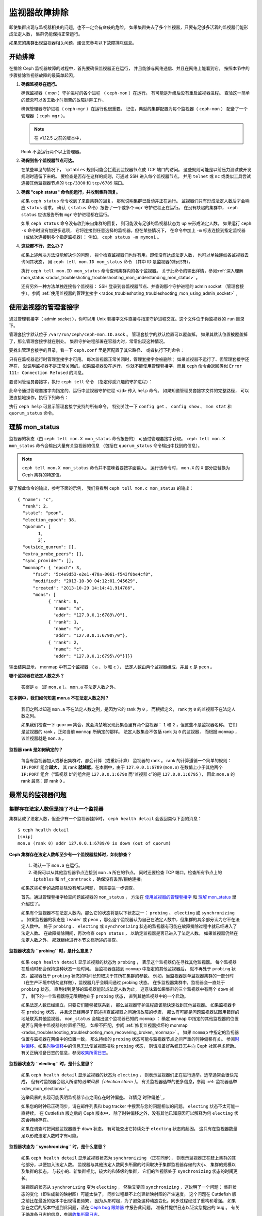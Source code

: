 .. _rados-troubleshooting-mon:

================
 监视器故障排除
================
.. Troubleshooting Monitors

.. index:: monitor, high availability

即使集群出现与监视器相关的问题，也不一定会有瘫痪的危险。
如果集群失去了多个监视器，只要有足够多活着的监视器们能形成法定人数，
集群仍能保持正常运行。

如果您的集群出现监视器相关问题，建议您参考以下故障排除信息。


开始排障
========
.. Initial Troubleshooting

在排除 Ceph 监视器故障的过程中，首先要确保监视器正在运行，
并且能够与网络通信、并且在网络上能看到它。
按照本节中的步骤排除监视器故障的最简单起因。

#. **确保监视器在运行。**

   确保监视器（ *mon* ）守护进程的各个进程
   （ ``ceph-mon`` ）在运行。
   有可能是升级后没有重启监视器进程。
   查验这一简单的疏忽可以省去数小时艰苦的故障排除工作。

   确保管理器守护进程（ ``ceph-mgr`` ）在运行也很重要。
   记住，典型的集群配置为每个监视器（ ``ceph-mon`` ）
   配备了一个管理器（ ``ceph-mgr`` ）。

   .. note:: 在 v1.12.5 之前的版本中，
   Rook 不会运行两个以上管理器。

#. **确保到各个监视器节点可达。**

   在某些罕见的情况下， ``iptables`` 规则可能会拦截\
   到监视器节点或 TCP 端口的访问。
   这些规则可能是以前压力测试或开发规则时遗留下来的。
   要检查是否存在这样的规则，可通过 SSH 进入每个监视器节点，
   并用 ``telnet`` 或 ``nc`` 或类似工具尝试连接\
   其他监视器节点的 ``tcp/3300`` 和 ``tcp/6789`` 端口。

#. **确保 "ceph status" 命令能运行，并收到集群回复。**

   如果 ``ceph status`` 命令收到了来自集群的回复，
   那就说明集群已启动并正在运行。
   监视器们只有形成法定人数后才会响应 ``status`` 请求。
   确认（ ``status`` 命令）报告了一个或多个 ``mgr`` 守护进程正在运行。
   在没有缺陷的集群中， ``ceph status`` 应该报告所有 ``mgr`` 守护进程都在运行。

   如果 ``ceph status`` 命令没有收到来自集群的回复，
   则可能没有足够的监视器状态为 ``up`` 来形成法定人数。
   如果运行 ``ceph -s`` 命令时没有加更多选项，
   它将连接到任意选择的监视器。但在某些情况下，
   在命令中加上 ``-m`` 标志连接到指定监视器
   （或依次连接到多个指定监视器）：
   例如， ``ceph status -m mymon1`` 。

#. **这些都不行，怎么办？**

   如果上述解决方法没能解决你的问题，
   挨个检查监视器们也许有用。即使没有达成法定人数，
   也可以单独连线各监视器去询问其状态，
   用 ``ceph tell mon.ID mon_status`` 命令
   （其中 ID 是监视器的标识符）。

   执行 ``ceph tell mon.ID mon_status`` 命令查询集群内的各个监视器。
   关于此命令的输出详情，参阅\ :ref:`深入理解 mon_status
   <rados_troubleshoting_troubleshooting_mon_understanding_mon_status>` 。

   还有另外一种方法单独连接各个监视器：
   SSH 登录到各监视器节点、并查询那个守护进程的
   admin socket （管理套接字）。参阅 :ref:`使用监视器的管理套接字
   <rados_troubleshoting_troubleshooting_mon_using_admin_socket>` 。


.. _rados_troubleshoting_troubleshooting_mon_using_admin_socket:

使用监视器的管理套接字
======================
.. Using the monitor's admin socket

通过管理套接字（ admin socket ），你可以用 Unix 套接字文件\
直接与指定守护进程交互。这个文件位于你监视器的 ``run`` 目录下。

管理套接字默认位于 ``/var/run/ceph/ceph-mon.ID.asok`` 。
管理套接字的默认位置可以覆盖掉。
如果其默认位置被覆盖掉了，那么管理套接字就在别处。
集群守护进程部署在容器内时，常常出现这种情况。

要找出管理套接字的目录，看一下 ``ceph.conf`` 里是否配置了其它路径、
或者执行下列命令：

.. prompt:: bash $

   ceph-conf --name mon.ID --show-config-value admin_socket

只有在监视器运行时管理套接字才可用。
每次监视器正常关闭时，管理套接字会被删除；
如果监视器不运行了、但管理套接字还存在，
就说明监视器不是正常关闭的。如果监视器没在运行，
你就不能使用管理套接字，而且 ``ceph`` 命令会返回类似 \
``Error 111: Connection Refused`` 的消息。

要访问管理员套接字，执行 ``ceph tell`` 命令
（指定你感兴趣的守护进程）：

.. prompt:: bash $

   ceph tell mon.<id> mon_status

此命令通过管理套接字向指定的、运行中监视器守护进程 ``<id>`` 传入 ``help`` 命令。
如果知道管理员套接字文件的完整路径，
可以更直接地操作，执行下列命令：

.. prompt:: bash $

   ceph --admin-daemon <full_path_to_asok_file> <command>

执行 ``ceph help`` 可显示管理套接字支持的所有命令。
特别关注一下 ``config get`` 、 ``config show`` 、 ``mon stat`` \
和 ``quorum_status`` 命令。


.. _rados_troubleshoting_troubleshooting_mon_understanding_mon_status:

理解 mon_status
===============
.. Understanding mon_status

监视器的状态（由 ``ceph tell mon.X mon_status`` 命令报告的）
可通过管理套接字获取。 ``ceph tell mon.X mon_status``
命令会输出大量有关监视器的信息
（包括在 ``quorum_status`` 命令输出中找到的信息）。

.. note:: ``ceph tell mon.X mon_status`` 命令并不意味着要按字面输入。
   运行该命令时， ``mon.X`` 的 ``X`` 部分应替换为 Ceph 集群的特定值。

要了解此命令的输出，参考下面的示例，
我们将看到 ``ceph tell mon.c mon_status`` 的输出： ::
  
  { "name": "c",
    "rank": 2,
    "state": "peon",
    "election_epoch": 38,
    "quorum": [
          1,
          2],
    "outside_quorum": [],
    "extra_probe_peers": [],
    "sync_provider": [],
    "monmap": { "epoch": 3,
        "fsid": "5c4e9d53-e2e1-478a-8061-f543f8be4cf8",
        "modified": "2013-10-30 04:12:01.945629",
        "created": "2013-10-29 14:14:41.914786",
        "mons": [
              { "rank": 0,
                "name": "a",
                "addr": "127.0.0.1:6789\/0"},
              { "rank": 1,
                "name": "b",
                "addr": "127.0.0.1:6790\/0"},
              { "rank": 2,
                "name": "c",
                "addr": "127.0.0.1:6795\/0"}]}}

输出结果显示， monmap 中有三个监视器
（ ``a`` 、 ``b`` 和 ``c`` ），
法定人数由两个监视器组成，并且 ``c`` 是 ``peon`` 。

**哪个监视器在法定人数之外？**

  答案是 ``a`` （即 ``mon.a`` ）。 ``mon.a`` 在法定人数之外。

**在本例中，我们如何知道 mon.a 不在法定人数之列？**

  我们之所以知道 ``mon.a`` 不在法定人数之列，是因为它的 rank 为 ``0`` ，
  而根据定义， rank 为 ``0`` 的监视器不在法定人数之列。

  如果我们检查一下 ``quorum`` 集合，就会清楚地发现此集合里有两个监视器：
  ``1`` 和 ``2`` ，但这些不是监视器名称。
  它们是监视器的 rank ，正如当前 ``monmap`` 所确定的那样。
  法定人数集合不包括 rank 为 ``0`` 的监视器，
  而根据 ``monmap`` ，该监视器就是 ``mon.a`` 。

**监视器 rank 是如何确定的？**

  每当有监视器加入或移出集群时，都会计算（或重新计算）
  监视器的 rank 。 rank 的计算遵循一个简单的规则： ``IP:PORT`` 组合\ **越大**\ ，
  其 rank **就越低**\ 。在本例中，由于 ``127.0.0.1:6789`` (``mon.a``) 
  在数值上小于其他两个 ``IP:PORT`` 组合（“监视器 b”的组合是 ``127.0.0.1:6790``
  而“监视器 c”的是 ``127.0.0.1:6795`` ），
  因此 ``mon.a`` 的 rank 最高：即 rank ``0`` 。


最常见的监视器问题
==================
.. Most Common Monitor Issues

集群存在法定人数但是挂了不止一个监视器
--------------------------------------
.. The Cluster Has Quorum but at Least One Monitor is Down

集群达成了法定人数，但至少有一个监视器挂掉时，
``ceph health detail`` 会返回类似下面的消息： ::

      $ ceph health detail
      [snip]
      mon.a (rank 0) addr 127.0.0.1:6789/0 is down (out of quorum)

**Ceph 集群存在法定人数却至少有一个监视器挂掉时，如何排查？**

  #. 确认一下 ``mon.a`` 在运行。

  #. 确保可以从其他监视器节点连接到 ``mon.a`` 所在的节点。
     同时还要检查 TCP 端口。检查所有节点上的 ``iptables`` 和
     ``nf_conntrack`` ，确保没有丢弃/拒绝连接。

  如果这些初步的故障排除没有解决问题，
  则需要进一步调查。

  首先，通过管理套接字检查问题监视器的 ``mon_status`` ，
  方法在 `使用监视器的管理套接字`_ 和
  `理解 mon_status`_ 里介绍过了。

  如果有个监视器不在法定人数内，那么它的状态将是以下状态之一：
  ``probing`` 、 ``electing`` 或 ``synchronizing`` 。
  如果监视器的状态是 ``leader`` 或 ``peon`` ，那么这个监视器认为\
  自己在法定人数中，但集群的其余部分认为它不在法定人数中。
  处于 ``probing`` 、 ``electing`` 或 ``synchronizing`` 状态的监视器\
  有可能在故障排除过程中就已经进入了法定人数。
  在故障排除期间，再次检查 ``ceph status`` ，
  以确定监视器是否已进入了法定人数。
  如果监视器仍然在法定人数之外，
  那就继续进行本节文档所述的排查。


**监视器状态为 ``probing`` 时，是什么意思？**

  如果 ``ceph health detail`` 显示监视器的状态为 ``probing`` ，
  表示这个监视器仍在寻找其他监视器。
  每个监视器在启动时都会保持这种状态一段时间。
  当监视器连接到 ``monmap`` 中指定的其他监视器后，
  就不再处于 ``probing`` 状态。监视器处于
  ``probing`` 状态的时间长短取决于其所在集群的参数。
  例如，当监视器是单监视器集群的一部分时
  （在生产环境中切勿这样做），监视器几乎会瞬间通过 probing 状态。
  在多监视器集群中，监视器会一直处于 ``probing`` 状态，
  直到找到足够的监视器能形成法定人数为止，
  这意味着如果集群的三个监视器中有两个 ``down`` 掉了，
  剩下的一个监视器将无限期地处于 ``probing`` 状态，
  直到其他监视器中的一个启动。

  如果法定人数已经建立，只要它们能够被联系到，
  那么监视器守护进程应该能快速找到其他监视器。
  如果监视器卡在 ``probing`` 状态，
  并且您已经用尽了前述排查监视器之间通信故障的步骤，
  那么有可能是问题监视器试图用错误的地址联系其他监视器。
  ``mon_status`` 会输出这个监视器已知的 ``monmap`` ：
  确定 ``monmap`` 中指定的其他监视器的位置\
  是否与网络中监视器的位置相匹配。
  如果不匹配，参阅 :ref:`修复监视器损坏的 monmap
  <rados_troubleshooting_troubleshooting_mon_recovering_broken_monmap>` 。
  如果 ``monmap`` 中指定的监视器位置与监视器在网络中的位置一致，
  那么持续的 ``probing`` 状态可能与\
  监视器节点之间严重的时钟偏移有关。
  参阅\ `时钟偏移`_\ 。如果\ `时钟偏移`_\
  中的信息无法使监视器摆脱 ``probing`` 状态，
  则请准备好系统日志并向 Ceph 社区寻求帮助。
  有关正确准备日志的信息，参阅\ `收集所需日志`_\ 。


**监视器状态为 ``electing`` 时，是什么意思？**

  如果 ``ceph health detail`` 显示监视器的状态为 ``electing`` ，
  则表示监视器们正在进行选举。选举通常会很快完成，
  但有时监视器会陷入所谓的\ *选举风暴（ election storm ）*\ 。
  有关监视器选举的更多信息，参阅
  :ref:`监视器选举 <dev_mon_elections>` 。

  选举风暴的出现可能表明监视器节点之间存在时钟偏差。
  详情见\ `时钟偏差`_\ 。

  如果您的时钟已正确同步，请在邮件列表和 bug tracker 中搜索\
  与您的问题相似的问题。 ``electing`` 状态不太可能一直持续。
  在 Cuttlefish 版之后的 Ceph 版本中，
  除了时钟偏移之外，没有其他已知原因可以解释为何
  ``electing`` 状态会持续存在。

  如果在调查时把问题监视器置于 ``down`` 状态，
  有可能查出它持续处于 ``electing`` 状态的起因。
  这只有在监视器数量足以形成法定人数时才有可能。

**监视器状态为 ``synchronizing`` 时，是什么意思？**

  如果 ``ceph health detail`` 显示监视器状态为 ``synchronizing`` （正在同步），
  则表示监视器正在赶上集群的其他部分，以便加入法定人数。
  监视器与其他法定人数同步所需的时间\
  取决于集群监视器存储的大小、
  集群的规模以及集群的状态。
  与较小的、新集群相比，较大的和降级的集群，
  它们的监视器处于 ``synchronizing`` 状态的时间更长。

  监视器的状态从 ``synchronizing`` 变为 ``electing`` ，
  然后又变回 ``synchronizing`` ，这说明了一个问题：
  集群状态的变化（即生成新的映射图）可能太快了，
  同步过程跟不上创建新映射图的产生速度。
  这个问题在 Cuttlefish 版之前比在最近的版本中出现得更频繁，
  因为从那时起，为了避免这种动态变化，同步过程经过了重构和增强。
  如果您在之后的版本中遇到此问题，请在
  `Ceph bug 跟踪器 <https://tracker.ceph.com>`_ 中报告此问题。
  准备并提供日志以证实您提出的 bug 。
  有关正确准备日志的信息，参阅\ `收集所需日志`_\ 。


**监视器状态为 ``leader`` 或 ``peon`` 时，是什么意思？**

  集群处于 ``HEALTH_OK`` 状态下的常规 Ceph 操作期间，
  Ceph 集群中的一个监视器处于 ``leader`` 状态，
  其余监视器处于 ``peon`` 状态。可以检查
  ``ceph tell <mon_name> mon_status`` 命令\
  返回的、状态键的值来确定指定监视器的状态。

  如果 ``ceph health detail`` 显示监视器处于 ``leader`` 状态或
  ``peon`` 状态，那么很可能存在时钟偏移。
  按照\ `时钟偏差`_\ 中的指导进行操作。如果已经做过了那些操作，
  但 ``ceph health detail`` 仍然显示监视器处于 ``leader`` 状态或
  ``peon`` 状态，请在 `Ceph bug 跟踪器
  <https://tracker.ceph.com>`_ 中报告该问题。
  如果您提出了问题，请提供日志以证实该问题。
  有关正确准备日志的信息，参阅\ `收集所需日志`_\ 。


.. _rados_troubleshooting_troubleshooting_mon_recovering_broken_monmap:

修复监视器损坏的 monmap
-----------------------
.. Recovering a Monitor's Broken "monmap"

如\ :ref:`深入理解 mon_status
<rados_troubleshoting_troubleshooting_mon_understanding_mon_status>` 所述，
可以用 ``ceph tell mon.c mon_status`` 命令来获取 monmap 。

下面是一个 ``monmap`` 的示例： ::

      epoch 3
      fsid 5c4e9d53-e2e1-478a-8061-f543f8be4cf8
      last_changed 2013-10-30 04:12:01.945629
      created 2013-10-29 14:14:41.914786
      0: 127.0.0.1:6789/0 mon.a
      1: 127.0.0.1:6790/0 mon.b
      2: 127.0.0.1:6795/0 mon.c

此 ``monmap`` 正常，但您的 ``monmap`` 可能不正常。
某个节点中的 ``monmap`` 可能已经过时，因为该节点宕机了很长时间，
在此期间集群的监视器发生了变化。

更新监视器过时的 ``monmap`` 有两种方法： 

A. **废弃这些监视器并重新部署。**

    只有在确定不会丢失已报废监视器所保存信息的情况下，
    才可以这样做。确保其他监视器状态良好，
    这样新监视器才能与活着的监视器们同步。记住，
    如果没有监视器的其他内容副本，销毁监视器可能会导致数据丢失。

B. **把一份 monmap 注入监视器。**

    可以这样修复监视器：从集群中活着的监视器中提取出最新的
    ``monmap`` ，并将其注入损坏或丢失了 ``monmap`` 的监视器，
    来修复 ``monmap`` 过时了的监视器。

    执行以下步骤，施行此解决方案： 

    #. 通过以下两种方式之一提取 ``monmap`` ：

       a. **如果监视器们达成了法定人数：**

          从法定人数提取 ``monmap`` ：

             .. prompt:: bash

                ceph mon getmap -o /tmp/monmap

       b. **如果监视器们没有达成法定人数：**

          直接从已经停机的监视器提取 ``monmap`` ：

             .. prompt:: bash

                ceph-mon -i ID-FOO --extract-monmap /tmp/monmap

          在本例中，已停机的监视器的 ID 是 ``ID-FOO`` 。

    #. 停掉要注入 ``monmap`` 的那个监视器：

       .. prompt:: bash 

          service ceph -a stop mon.{mon-id}

    #. 把 monmap 注入已停掉的监视器：

       .. prompt:: bash

          ceph-mon -i ID --inject-monmap /tmp/monmap

    #. 启动这个监视器。

       .. warning:: 向监视器注入 ``monmap`` 可能会导致严重问题。
          注入 ``monmap`` 会覆盖监视器上存储的最新 ``monmap`` 。
          务必小心！


时钟偏移
--------
.. Clock Skews

Paxos 共识算法需要严格的时间同步，这意味着法定人数内部、
监视器之间的时钟偏差会对监视器的运行产生严重影响。
由此产生的行为可能会令人费解。为避免这一问题，
需要在监视器节点上运行时钟同步工具：例如，
用 ``Chrony`` 或传统的 ``ntpd`` 工具。配置每个监视器节点，
使 `iburst` 选项生效，这样每个监视器就有多个对等节点，
包括以下内容： 

* 相互之间
* 内部 ``NTP`` 服务器
* 多个外部的、公用的 pool 服务器

.. note:: ``iburst`` 选项会一次发送八个数据包组成的一组数据包，
   而不是通常的单个数据包，
   在让两个节点进行初始同步时会这样运行。

此外，最好将集群中的 *所有* 节点与内部和外部服务器同步，
甚至可能与监视器同步。要在物理裸机上运行 ``NTP`` 服务器：
VM 的虚拟化时钟不适合用于稳定的计时。
有关网络时间协议 (NTP) 的更多信息，
参阅 `https://www.ntp.org <https://www.ntp.org>`_ 。
您的组织可能已经有了高质量的内部 ``NTP`` 服务器。
``NTP`` 服务器设备的来源有以下几种：

* Microsemi (之前叫 Symmetricom) `https://microsemi.com <https://www.microsemi.com/product-directory/3425-timing-synchronization>`_
* EndRun `https://endruntechnologies.com <https://endruntechnologies.com/products/ntp-time-servers>`_
* Netburner `https://www.netburner.com <https://www.netburner.com/products/network-time-server/pk70-ex-ntp-network-time-server>`_

时钟偏移问答
~~~~~~~~~~~~
.. Clock Skew Questions and Answers

**容许的最大时钟偏移量是多少？**

  默认情况下，监视器允许时钟偏移最多 0.05 秒（ 50 毫秒）。

**我可以增大容许的最大时钟偏移吗？**

  可以，但我们强烈建议不要这样做。允许的最大时钟偏移可通过
  ``mon-clock-drift-allowed`` （允许的时钟偏移）
  选项进行配置，但更改此选项差不多肯定是个馊主意。
  之所以设置最大时钟偏移，是因为发生了时钟偏移的监视器不再可靠。
  目前的默认值已经证明了其价值，
  就是在监视器出现严重问题之前向用户发出警报。
  更改此值可能会对监视器的稳定性、
  和整个集群的健康状况造成不可预见的影响。

**我如何判断是否出现了时钟偏移？**

  监视器会通过集群状态 ``HEALTH_WARN`` 警告你。
  出现时钟偏移时， ``ceph health detail`` 和 ``ceph status``
  命令会返回类似下面的输出： ::

      mon.c addr 10.10.0.1:6789/0 clock skew 0.08235s > max 0.05s (latency 0.0045s)

  在本例中，监视器 ``mon.c`` 被标记为遭遇了时钟偏移。

  在 Luminous 及其后续版本中，可以执行
  ``ceph time-sync-status`` 命令来检查时钟偏移。
  注意， lead 监视器通常拥有数值最小的 IP 地址。
  它将始终显示 ``0`` ：其他监视器报告的偏移量是相对于 lead 监视器的，
  而不是相对于哪一个外部源的。

**如果出现了时钟偏移，我该怎么办？**

  同步时钟。可能要靠 NTP 客户端。不过，
  如果您已经在使用 NTP 客户端，但仍遇到时钟偏差问题，
  请确定您使用的 NTP 服务器是位于远程网络的\
  还是托管在您自己的网络上。
  搭建自己的 NTP 服务器往往能减轻时钟偏差问题。


客户端不能连接或挂载
--------------------
.. Client Can't Connect or Mount

如果一个客户端不能连接到集群或不能挂载，检查防火墙配置。
有些操作系统安装工具把 ``REJECT`` 规则加入了 ``iptables`` ，
它会拒绝除 ``ssh`` 以外的所有入栈连接。
如果你的监视器主机的 iptables 有这样的 ``REJECT`` 规则，
别的客户端进来的连接就会失败，进而导致超时错误。
得先找到拒绝客户端连接 Ceph 守护进程的 ``iptables`` 规则。
例如： ::

   REJECT all -- anywhere anywhere reject-with icmp-host-prohibited

你也许还要在 Ceph 主机上增加 iptables 规则\
来放通 Ceph 监视器的 TCP 端口（默认是 6789 端口）、
和 Ceph OSD 端口（默认从 6800 到 7568 ）。例如： ::

   iptables -A INPUT -m multiport -p tcp -s {ip-address}/{netmask} --dports 6789,6800:7300 -j ACCEPT


监视器存储故障
==============
.. Monitor Store Failures

存储损坏的症状
--------------
.. Symptoms of store corruption

Ceph 监视器把\ :term:`集群运行图`\ 存储在键值数据库里。如果某个监视器\
由于键值存储损坏而发生故障，监视器日志里可能出现如下错误消息： ::

  Corruption: error in middle of record

或者： ::

  Corruption: 1 missing files; e.g.: /var/lib/ceph/mon/mon.foo/store.db/1234567.ldb


用健康的监视器恢复
------------------
.. Recovery using healthy monitor(s)

如果集群内还有幸存的监视器，就可以用新监视器\
:ref:`替换掉 <adding-and-removing-monitors>`\ 损坏的。新监视器启动后，
会与健康节点同步。新监视器完全同步后，就可以服务客户端了。


.. _mon-store-recovery-using-osds:

用 OSD 恢复
-----------
.. Recovery using OSDs

即使所有监视器同时发生故障，仍然有可能通过存储在 OSD 中的信息来恢复监视器的存储。
我们鼓励您在一个 Ceph 集群中至少部署三个（最好是五个）监视器。
在这样的部署中，监视器不太可能全部发生故障。但是，
数据中心意外断电，同时磁盘配备或文件系统选项配置不当，
可能会导致底层文件系统故障，并导致所有监视器瘫痪。
在这种情况下，可以用 OSD 中的数据来恢复监视器。
下面是个脚本，可用于在这种情况下恢复监视器：

.. code-block:: bash

  ms=/root/mon-store
  mkdir $ms

  # 从已关停的 OSD 收集集群运行图
  for host in $hosts; do
    rsync -avz $ms/. user@$host:$ms.remote
    rm -rf $ms
    ssh user@$host <<EOF
      for osd in /var/lib/ceph/osd/ceph-*; do
        ceph-objectstore-tool --data-path \$osd --no-mon-config --op update-mon-db --mon-store-path $ms.remote
      done
  EOF
    rsync -avz user@$host:$ms.remote/. $ms
  done

  # 用收集来的运行图重建监视器存储，如果集群没用 cephx 认证，\
  # 我们可以跳过更新密钥环的步骤，也不用加 --keyring 选项了，\
  # 就是说可以直接运行 ``ceph-monstore-tool $ms rebuild``
  ceph-authtool /path/to/admin.keyring -n mon. \
    --cap mon 'allow *'
  ceph-authtool /path/to/admin.keyring -n client.admin \
    --cap mon 'allow *' --cap osd 'allow *' --cap mds 'allow *'
  # add one or more ceph-mgr's key to the keyring. in this case, an encoded key
  # for mgr.x is added, you can find the encoded key in
  # /etc/ceph/${cluster}.${mgr_name}.keyring on the machine where ceph-mgr is
  # deployed
  ceph-authtool /path/to/admin.keyring --add-key 'AQDN8kBe9PLWARAAZwxXMr+n85SBYbSlLcZnMA==' -n mgr.x \
    --cap mon 'allow profile mgr' --cap osd 'allow *' --cap mds 'allow *'
  # If your monitors' ids are not sorted by ip address, please specify them in order.
  # For example. if mon 'a' is 10.0.0.3, mon 'b' is 10.0.0.2, and mon 'c' is  10.0.0.4,
  # please passing "--mon-ids b a c".
  # In addition, if your monitors' ids are not single characters like 'a', 'b', 'c', please
  # specify them in the command line by passing them as arguments of the "--mon-ids"
  # option. if you are not sure, please check your ceph.conf to see if there is any
  # sections named like '[mon.foo]'. don't pass the "--mon-ids" option, if you are
  # using DNS SRV for looking up monitors.
  ceph-monstore-tool $ms rebuild -- --keyring /path/to/admin.keyring --mon-ids alpha beta gamma

  # 备份一下损坏的 store.db 以防万一！
  # 所有监视器上都要备份一下。
  mv /var/lib/ceph/mon/mon.foo/store.db /var/lib/ceph/mon/mon.foo/store.db.corrupted

  # move rebuild store.db into place.  repeat for all monitors.
  mv $ms/store.db /var/lib/ceph/mon/mon.foo/store.db
  chown -R ceph:ceph /var/lib/ceph/mon/mon.foo/store.db

此脚本会执行下列步骤：

#. 从所有 OSD 收集映射图
#. 然后重建监视器存储
#. 把各项目加进密钥环文件，并分配相应的能力
#. 用恢复好的副本替换 ``mon.foo`` 上损坏的存储。


已知的局限性
~~~~~~~~~~~~
.. Known limitations

上述恢复工具无法恢复以下信息：

- **某些加过的密钥环**\ ：所有用 ``ceph auth add`` 命令加上的
  OSD 密钥环都从 OSD 副本中恢复了； ``client.admin`` 密钥环也用
  ``ceph-monstore-tool`` 导入了。但是，在已恢复的监视器存储中，
  MDS 密钥环和其它所有密钥环都会丢失，你也许得手动重加。

- **正在创建的存储池**: 如果有过正在创建的 RADOS 存储池，
  那些状态会丢失。恢复工具操作时假定：所有存储池都已创建。
  如果在没创建完的存储池恢复后，有 PG 卡在 ``unknown`` 状态，
  可以运行 ``ceph osd force-create-pg`` 命令强制创建 *空* PG 。
  此命令会创建一个 *空* PG ，因此确定存储池为空时才可以执行此操作。
  （译者：否则可能清空此 PG ）

- **MDS 映射图**\ ： MDS 的各种映射图会丢失。


所有尝试都失败了，怎么办？
==========================
.. Everything Failed! Now What?

到外面寻求帮助
--------------
.. Reaching out for help

您可以在 OFTC（服务器 irc.oftc.net）上的 #ceph 和 #ceph-devel IRC 频道中，
或在 ``dev@ceph.io`` 和 ``ceph-users@lists.ceph.com`` 中寻求帮助。
先准备好日志，并在发出请求时将其准备就绪。

可以通过这个地址加入上游 Ceph Slack 工作区：
https://ceph-storage.slack.com/ 

与上游 Ceph 社区取得联系的最新信息（截至 2023 年 12 月），
参见 https://ceph.io/en/community/connect/ 。


收集所需日志
------------
.. Preparing your logs

监视器日志的默认位置是 ``/var/log/ceph/ceph-mon.FOO.log*`` 。
监视器日志的位置可能已经改了，不是默认位置。
如果监视器日志不在默认位置，可执行以下命令查找监视器日志的位置：

.. prompt:: bash

   ceph-conf --name mon.FOO --show-config-value log_file

日志中的信息量由集群配置文件中的调试级别决定。
如果 Ceph 在用的是默认调试级别，
那么您的日志可能会错过重要信息，
这些信息有助于上游 Ceph 社区定位问题。

提高调试级别以确保监视器日志包含相关信息。
在此，我们对来自监视器的信息感兴趣。
与其他组件一样，监视器也有不同的部分，
输出不同子系统的调试信息。

如果您是一位经验丰富的 Ceph 故障排除者，我们建议您提高最相关子系统的调试级别。
这种方法对初学者来说可能不太容易。但在大多数情况下，
如果输入以下调试级别，就能记录足够的信息来定位问题： ::

      debug_mon = 10
      debug_ms = 1

有时，这些调试级别没能产生足够的信息。在这种情况下，
上游 Ceph 社区成员会让您对这些或其他调试级别进行额外更改。
无论如何，对我们来说，收到一些有用的信息总比收到空日志要好。


我需要重启监视器来更改调试级别吗？
----------------------------------
.. Do I need to restart a monitor to adjust debug levels?

不需要。更改监视器的调试级别时没必要重启它。

更改调试级别有两种方法。一种方法是在有法定人数时使用。
另一种方法是在没有法定人数时使用。

**有法定人数时更改调试级别** 

  把调试选项注入需要调试的指定监视器::

        ceph tell mon.FOO config set debug_mon 10/10

  或者一次性注入所有监视器： ::

        ceph tell mon.* config set debug_mon 10/10


**没有法定人数时更改调试级别**

  使用需要调试的指定监视器的管理套接字，
  直接调整这个监视器的配置选项： ::

      ceph daemon mon.FOO config set debug_mon 10/10


**把调试级别恢复成它的默认值**

要把调试级别恢复成默认值，应该用调试级别 ``1/10``
而不是调试级别 ``10/10`` 运行上述命令。
要检查监视器的当前值，用管理套接字并运行\
下列任一命令：

  .. prompt:: bash

     ceph daemon mon.FOO config show

或者：

  .. prompt:: bash

     ceph daemon mon.FOO config get 'OPTION_NAME'



我在某个调试级别下重现了问题，然后呢？
------------------------------------
.. I Reproduced the problem with appropriate debug levels. Now what?

只需向上游 Ceph 社区发送日志中\
与监视器问题相关的部分即可。
由于确定哪些部分是相关的并不容易，
因此上游 Ceph 社区接受完整且未经删节的日志。
但不要发送包含成千上万行且没有额外说明的日志。
有助于让 Ceph 社区帮助您的一个常识性方法是，
记下您重现问题当时的时间和日期，
然后根据此信息提取日志对应部分的内容。

联系上游 Ceph 社区，可以在邮件列表、 IRC 或 Slack 上、
或在 `tracker`_ 上提交新问题。


.. _tracker: http://tracker.ceph.com/projects/ceph/issues/new
